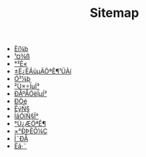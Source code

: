 #+TITLE: Sitemap

- [[file:software.org][Èí¼þ]]
- [[file:tool.org][¹¤¾ß]]
- [[file:security.org][°²È«]]
- [[file:index.org][±È¿ËÂüµÄÖªÊ¶¹ÜÀí]]
- [[file:hardware.org][Ó²¼þ]]
- [[file:os.org][²Ù×÷ÏµÍ³]]
- [[file:signal.org][ÐÅºÅÓëÏµÍ³]]
- [[file:protocol.org][Ð­Òé]]
- [[file:math.org][ÊýÑ§]]
- [[file:language.org][ÍâÓïÑ§Ï°]]
- [[file:encyclopedia.org][°Ù¿ÆÖªÊ¶]]
- [[file:decoration.org][×°ÐÞÈÕ¼Ç]]
- [[file:communication.org][Í¨ÐÅ]]
- [[file:algorithm.org][Ëã·¨]]
